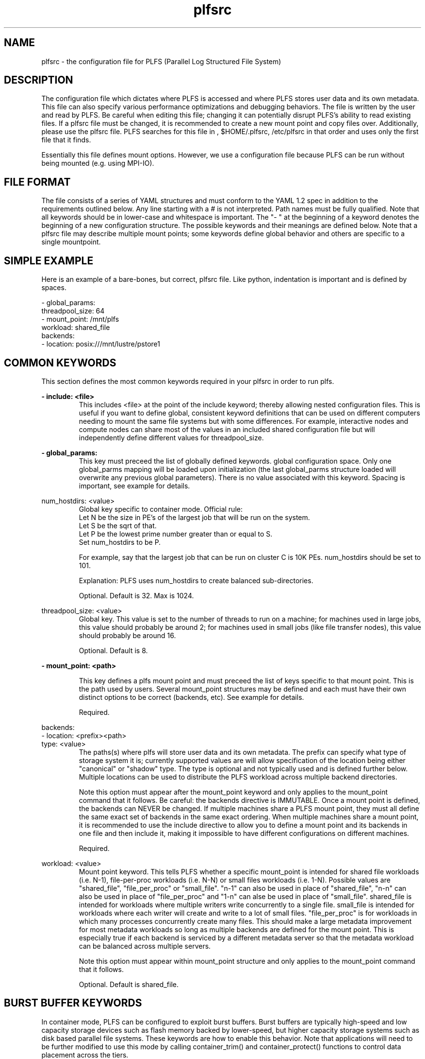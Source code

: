 ./Copyright (c) 2009, Los Alamos National Security, LLC All rights reserved.
./Copyright 2009. Los Alamos National Security, LLC. This software was produced 
./under U.S. Government contract DE-AC52-06NA25396 for Los Alamos National 
./Laboratory (LANL), which is operated by Los Alamos National Security, LLC for
./the U.S. Department of Energy. The U.S. Government has rights to use,
./reproduce, and distribute this software.  NEITHER THE GOVERNMENT NOR LOS
./ALAMOS NATIONAL SECURITY, LLC MAKES ANY WARRANTY, EXPRESS OR IMPLIED, OR
./ASSUMES ANY LIABILITY FOR THE USE OF THIS SOFTWARE.  If software is
./modified to produce derivative works, such modified software should be
./clearly marked, so as not to confuse it with the version available from LANL.
./
./Additionally, redistribution and use in source and binary forms, with or
./without modification, are permitted provided that the following conditions are
./met:
./ 
./Redistributions of source code must retain the above copyright notice, this
./list of conditions and the following disclaimer.
./ 
./Redistributions in binary form must reproduce the above copyright notice,
./this list of conditions and the following disclaimer in the documentation
./and/or other materials provided with the distribution.
./
./Neither the name of Los Alamos National Security, LLC, Los Alamos National
./Laboratory, LANL, the U.S. Government, nor the names of its contributors may be
./used to endorse or promote products derived from this software without specific
./prior written permission.
./
./THIS SOFTWARE IS PROVIDED BY LOS ALAMOS NATIONAL SECURITY, LLC AND CONTRIBUTORS
./"AS IS" AND ANY EXPRESS OR IMPLIED WARRANTIES, INCLUDING, BUT NOT LIMITED TO,
./THE IMPLIED WARRANTIES OF MERCHANTABILITY AND FITNESS FOR A PARTICULAR PURPOSE
./ARE DISCLAIMED. IN NO EVENT SHALL LOS ALAMOS NATIONAL SECURITY, LLC OR
./CONTRIBUTORS BE LIABLE FOR ANY DIRECT, INDIRECT, INCIDENTAL, SPECIAL,
./EXEMPLARY, OR CONSEQUENTIAL DAMAGES (INCLUDING, BUT NOT LIMITED TO, PROCUREMENT
./OF SUBSTITUTE GOODS OR SERVICES; LOSS OF USE, DATA, OR PROFITS; OR BUSINESS
./INTERRUPTION) HOWEVER CAUSED AND ON ANY THEORY OF LIABILITY, WHETHER IN
./CONTRACT, STRICT LIABILITY, OR TORT (INCLUDING NEGLIGENCE OR OTHERWISE) ARISING
./IN ANY WAY OUT OF THE USE OF THIS SOFTWARE, EVEN IF ADVISED OF THE POSSIBILITY 
./OF SUCH DAMAGE. 
./
.TH plfsrc 5 "PLFS 2.5.1" 

.SH NAME
plfsrc \- the configuration file for PLFS (Parallel Log Structured File System)

.SH DESCRIPTION
The configuration file which dictates where PLFS is accessed and where PLFS
stores user data and its own metadata.  This file can also specify various
performance optimizations and debugging behaviors.  The file is written by
the user and read by PLFS.  Be careful when editing this file; 
changing it can potentially disrupt PLFS's ability to 
read existing files.  If a plfsrc file must be changed, it is recommended to 
create a new mount point and copy files over.  Additionally, please use the 
'plfs_check_config' tool included in the installation after every edit to the 
plfsrc file. PLFS searches for this file in , $HOME/.plfsrc, 
/etc/plfsrc in that order and uses only the first file that it finds.

Essentially this file defines mount options.  However, we use a configuration
file because PLFS can be run without being mounted (e.g. using MPI-IO).

.SH FILE FORMAT
The file consists of a series of YAML structures and must conform to the YAML
1.2 spec in addition to the requirements outlined below. Any line starting with
a # is not interpreted. Path names must be fully qualified. Note that all
keywords should be in lower-case and whitespace is important. The "- " at the
beginning of a keyword denotes the beginning of a new configuration structure.
The possible keywords and their meanings are defined below.  Note that a plfsrc
file may describe multiple mount points; some keywords define global behavior
and others are specific to a single mountpoint.

.SH SIMPLE EXAMPLE
Here is an example of a bare-bones, but correct, plfsrc file. Like python, 
indentation is important and is defined by spaces.
.P
- global_params:
.br
  threadpool_size: 64
.br
- mount_point: /mnt/plfs
.br
  workload: shared_file
.br
  backends:
.br
    - location: posix:///mnt/lustre/pstore1

.SH COMMON KEYWORDS 
This section defines the most common keywords required in your plfsrc in order
to run plfs. 

.B
- include: <file>
.RS
This includes <file> at the point of the include keyword; thereby allowing 
nested configuration files. This is useful if you want to define global, 
consistent keyword definitions that can be used on different computers needing 
to mount the same file systems but with some differences.  For example, 
interactive nodes and compute nodes can share most of the values in an 
included shared configuration file but will independently define different 
values for threadpool_size. 
.RE

.B
- global_params:
.RS
This key must preceed the list of globally defined keywords. 
global configuration space. Only one global_parms mapping will be loaded upon 
initialization (the last global_parms structure loaded will overwrite any 
previous global parameters). There is no value associated with this keyword. 
Spacing is important, see example for details.
.RE

.B
  num_hostdirs: <value>
.RS
Global key specific to container mode.  Official rule:
.br
Let N be the size in PE's of the largest job that will be run on the system.
.br
Let S be the sqrt of that.
.br
Let P be the lowest prime number greater than or equal to S.
.br
Set num_hostdirs to be P.

For example, say that the largest job that can be run on cluster C is 10K PEs.  
num_hostdirs should be set to 101.

Explanation:
PLFS uses num_hostdirs to create balanced sub-directories.

Optional.  Default is 32.  Max is 1024.
.RE

.B
  threadpool_size: <value>
.RS
Global key.  This value is set to the number of threads to run on a machine; for machines 
used in large jobs, this value should probably be around 2; for machines used 
in small jobs (like file transfer nodes), this value should probably be around 
16.

Optional.  Default is 8.
.RE

.B
- mount_point: <path>
.RS

This key defines a plfs mount point and must preceed the list of keys specific
to that mount point.  This is the path used by users.
Several mount_point structures may be defined and each
must have their own distinct options to be correct (backends, etc). See example
for details.

Required.
.RE

.B
  backends:
.B
    - location: <prefix><path>
.B
      type: <value>
.RS
The paths(s) where plfs will store user data and its own metadata.  The prefix
can specify what type of storage system it is; currently supported values are
'posix:' and 'hdfs:'.  Each can optionally carry the "type:" descriptor that
will allow specification of the location being either "canonical" or "shadow"
type. The type is optional and not typically used and is defined further below.
Multiple locations can be used to distribute the PLFS workload across multiple
backend directories.

Note this option must appear after the mount_point keyword and only applies 
to the mount_point command that it follows.
Be careful: the backends directive is IMMUTABLE.  Once a mount point is 
defined, the backends can NEVER be changed.  If multiple machines share a 
PLFS mount point, they must all define the same exact set of backends in the 
same exact ordering.  When multiple machines share a mount point, it is 
recommended to use the include directive to allow you to define a mount point 
and its backends in one file and then include it, making it impossible to have 
different configurations on different machines.

Required.
.RE

.B
  workload: <value>
.RS
Mount point keyword.  This tells PLFS whether a specific mount_point is
intended for shared file workloads (i.e. N-1), file-per-proc workloads (i.e.
N-N) or small files workloads (i.e. 1-N).  Possible values are "shared_file",
"file_per_proc" or "small_file".  "n-1" can also be used in place of
"shared_file", "n-n" can also be used in place of "file_per_proc" and "1-n" can
alse be used in place of "small_file".  shared_file is intended for workloads
where multiple writers write concurrently to a single file.  small_file is
intended for workloads where each writer will create and write to a lot of
small files.  "file_per_proc" is for workloads in which many processes
concurrently create many files.  This should make a large metadata improvement
for most metadata workloads so long as multiple backends are defined for the
mount point.  This is especially true if each backend is serviced by a
different metadata server so that the metadata workload can be balanced
across multiple servers.

Note this option must appear within mount_point structure and only applies 
to the mount_point command that it follows.

Optional.  Default is shared_file.
.RE

.SH BURST BUFFER KEYWORDS
In container mode, PLFS can be configured to exploit burst buffers.  Burst buffers
are typically high-speed and low capacity storage devices such as flash memory 
backed by lower-speed, but higher capacity storage systems such as disk based
parallel file systems.  These keywords are how to enable this behavior.  Note that
applications will need to be further modified to use this mode by calling 
container_trim() and container_protect() functions to control data placement across 
the tiers.

.B
      shadow/canonical backend types
.RS
Backend keyword.  Shadow backends specify paths to burst buffers and canonical
specify paths to the larger slower storage systems.  This can be used in
instances where the canonical is desired to be on slow global storage devices
and the data pieces are desired to be on fast local storage devices.  In
scenarios with lots of different fast local mounts, different nodes will have
different sets of shadow backends defined so that each node always writes to
the fastest possible backend.  For reading, this will require that all
locations are visible everywhere.  For advanced development, the PLFS team has
used this to build "burst buffer" systems.

Optional.
.RE

.B
  syncer_ip: <value>
.RS
This is an advanced directive and will not be used in typical installations.  
This is used in conjunction with shadow backends and canonical backends.  It
is possible to use an RPC server to asynchronously copy data from 
shadow backends into canonical backends by specifying this value and by 
calling container_protect.

Note this option only applies to the canonical backends 
and/or shadow backends definition that it follows.

Optional.
.RE

.SH ADVANCED KEYWORDS
This section describes keywords which won't be typically used in standard
configurations but may be useful for performance tuning or debugging.

.B
  lazy_stat: <1/0>
.RS
Global key for container mode only.  The lazy_stat flag, when it is set as
0 plfs will do slow stat(getattr).  This is only for querying the size of a
file handle that is currently open for write.  Doing a non-lazy stat of this
open file handle will be very slow but will give an accurate answer.  Doing a
lazy-stat of an open file handle will be very fast but might be inaccurate.
However, it will show monotonically increasing sizes.

Optional.  Default is 1.
.RE

.B
  compress_contiguous: <1/0>
.RS
Global key for container mode only. The plfs metadata can grow
with every write to the file.  To reduce this growth, plfs tries to merge
related metadata but doesn't consider the timestamp of each write.  
Therefore it is possible for an old write to merge with a new write and 
gain the timestamp of the new write.  Then when plfs resolves any overwrites,
it may incorrectly apply the old write over a newer write since it has lost
the original timestamp of the old write.  For most shared_file workloads,
overwrites like this are unexpected so this behavior is fine.  However, if you
have a workload in which multiple processes writing to a shared file frequently
overwrite each other, you may want to set this to 0.  Your metadata may be
larger and your read open time might therefore be slower, but your overwrites
will be resolved correctly (assuming cross-node clock skew isn't larger than 
time between overwrites).

Optional.  Default is 1.
.RE

.B
  global_summary_dir: <path>
.RS
Global key for container mode only. The path into which to drop summary
information.  Useful to determine how much PLFS is being used and a bit of
information about how it is being used.  This must be set to a globally
writable and globally visible path.  When this is set, each close() will drop a
file into this directory with some statistical information in the filename.
This will happen on every close() for every proc when using FUSE and just on
rank 0's close() when using ADIO.  Be careful if you use this because this
directory can get very full and can cause performance problems.

Optional.
.RE

.B
  test_metalink: <1/0>
.RS
Global key for container mode only. This is only for developers to do testing.
It won't be explained here.  If you really want to know what it does, please
read the code.  Otherwise, do not use this directive.

Optional.  Default is 0.
.RE

.B
  statfs: <path>
.RS
The path on which to resolve statfs calls received through FUSE.  Typically 
this is not specified but may be used to avoid hanging on mounts when 
backend volumes are not available.  This is because FUSE calls statfs when it
mounts and PLFS by default forwards that to one of the backends and this can
then hang. 

Note this option must appear within the mount_point structure and only applies 
to the mount_point command that it follows.

Optional.
.RE

.B
  glib_buffer_mbs: <value>
.RS
This option sets the in-memory Glibc buffer size (in megabytes) when using a 
glib:// backend store.  Larger values can improve performance on some systems
when performing many small writes.  This amount of memory will be used per open 
file per process so care should be taken when tuning this parameter when 
opening many files at a time or on systems with many processes per node.

Note this option must appear within the mount_point structure and only applies
to the mount_point command that it follows.

Optional. Default is 16.
.RE

.B
  index_buffer_mbs: <value>
.RS
Global key.  For container mode, this is the amount of memory (in megabytes)
that PLFS can use to buffer indexing information while it is writing files.
This buffer, if sufficiently large, enables subsequent optimizations which
improve read open times. This particular behavior is only available through the
MPI-IO interface and can be controlled by an optional hint of
"plfs_flatten_close."  When setting this value, bear in mind that every open
file handle can buffer this much memory so that total memory being used can be
much larger than this value.

Optional.  Default is 64.
.RE


.SH MLOG KEYWORDS 
This section describes the keywords which dictate the debugging behavior of plfs.

.B
  mlog_defmask: <value>
.RS
The default logging level.  This is used to control how much logging
is enabled.   Possible values: EMERG, ALERT, CRIT, ERR, WARN, NOTE, INFO
and DEBUG.

Optional.  The default is WARN.
.RE

.B
  mlog_setmasks:
.B
    <value1>,<value2>,<value3>
.RS
Resets the logging level for a subsystem (overwriting the default value).   
Currently defined subsystems are: plfs_misc, internal, container, index, 
writefile, fileops, utilities, store, FUSE, and MPI.  If the subsystem is 
omitted, then it sets the log mask for all subsystems.  For example the values 
"INFO", "index=DEBUG", and "container=DEBUG" set the mask for all subsystems to
INFO, and then sets index and container to DEBUG. One more more values may be 
defined (three are shown for example only).

Optional.
.RE

.B
  mlog_stderrmask: <value>
.RS
Level at which log messages are printed to stderr.   Useful if set to
a higher priority than the normal mask.   This allows users to only
have a subset of higher priority log messages printed to stderr.

Optional.  The default value is CRIT.
.RE

.B
  mlog_stderr: <1/0>
.RS
If set to 1, causes all logged messages to be printed to stderr, 
irrespective of the value of mlog_stderrmask (e.g. for debugging).

Optional.  The default value is 0.
.RE

.B
  mlog_file: <value>
.RS
If set, then this contains the name of the PLFS log file.   If not
set (the default), then logs are not saved to a file.  Macros of %p, %h, and
%t can be put in the filename; they are expanded to PID, HOSTNAME, and UNIX
EPOCH respectively.

Optional.
.RE

.B
  mlog_msgbuf_size: <value>
.RS
The size, in bytes of the in-memory log message buffer.  This is a
circular buffer containing the most recent logs.

Optional.  The default value is 4096. Min is 256.
.RE

.B
  mlog_syslog: <1/0>
.RS
If set to 1, causes all logged messages to be sent the system's
syslog program with syslog(3).

Optional.  The default is 0.
.RE

.B
  mlog_syslogfac: <value>
.RS
If mlog_syslog is 1, then this contains the facility level used to
open syslog with openlog(3).  It must be of the format LOCALn
where "n" is between 0 and 7.

Optional.  The default is to use the USER facility.
.RE

.B
  mlog_ucon: <1/0>
.RS
A low-level debugging option that enables log messages to be sent
to a UDP socket (if set to 1).

Optional.  The default is 0.
.RE

.SH ADVANCED EXAMPLE
A configuration file might appear as follows (note that the indentation is 
important and is defined by spaces only, not tabs):
.P
- include: /path/to/filetoinclude
.br
- global_params:
.br
  num_hostdirs: 16
.br
  threadpool_size: 64
.br
  index_buffer_mbs: 16
.br
  lazy_stat: yes
.br
  global_summary_dir: /mount/nfs/summary
.br
  mlog_setmasks:
.br
    INFO,index=DEBUG,container=DEBUG
.br
  mlog_file: /tmp/logs/plfs-%p-%h-%t.log
.br
- mount_point: /mount/example
.br
  workload: shared_file
.br
  statfs: posix:///global/visible
.br
  backends:
.br
    - location: posix:///global/mount
.br
      type: canonical
.br
    - location: hdfs:///fast/storage1
.br
      type: shadow
.br
    - location: posix:///fast/storage2
.br
      type: shadow
.br
  syncer_ip: 192.168.0.1

.SH FILES
.I /etc/.plfsrc
.RS
The system wide configuration file.
.RE
.I ~/.plfsrc
.RS
Per user configuration file.
.RE

.SH AUTHORS
PLFS is developed at Los Alamos National Laboratory and is available under LANL LA-CC-08-104. It is hosted at
.I http://sourceforge.net/projects/plfs
and more information is available at
.I http://institute.lanl.gov/plfs

.SH SEE ALSO
A tool for checking the plfsrc file for correct syntax is included in the plfs 
distribution.  See 
.I plfs_check_config(1)
for more details. 
plfs(1), plfs(7), plfs_check_config(1), plfsrc(5)
